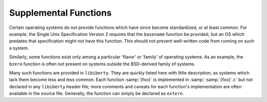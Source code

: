 ..
  Copyright 1988-2021 Free Software Foundation, Inc.
  This is part of the GCC manual.
  For copying conditions, see the GPL license file

.. _supplemental-functions:

Supplemental Functions
**********************

.. index:: supplemental functions

.. index:: functions, supplemental

.. index:: functions, missing

Certain operating systems do not provide functions which have since
become standardized, or at least common.  For example, the Single
Unix Specification Version 2 requires that the ``basename``
function be provided, but an OS which predates that specification
might not have this function.  This should not prevent well-written
code from running on such a system.

Similarly, some functions exist only among a particular 'flavor'
or 'family' of operating systems.  As an example, the ``bzero``
function is often not present on systems outside the BSD-derived
family of systems.

Many such functions are provided in ``libiberty``.  They are quickly
listed here with little description, as systems which lack them
become less and less common.  Each function :samp:`{foo}` is implemented
in :samp:`:samp:`{foo}`.c` but not declared in any ``libiberty`` header file; more
comments and caveats for each function's implementation are often
available in the source file.  Generally, the function can simply
be declared as ``extern``.

